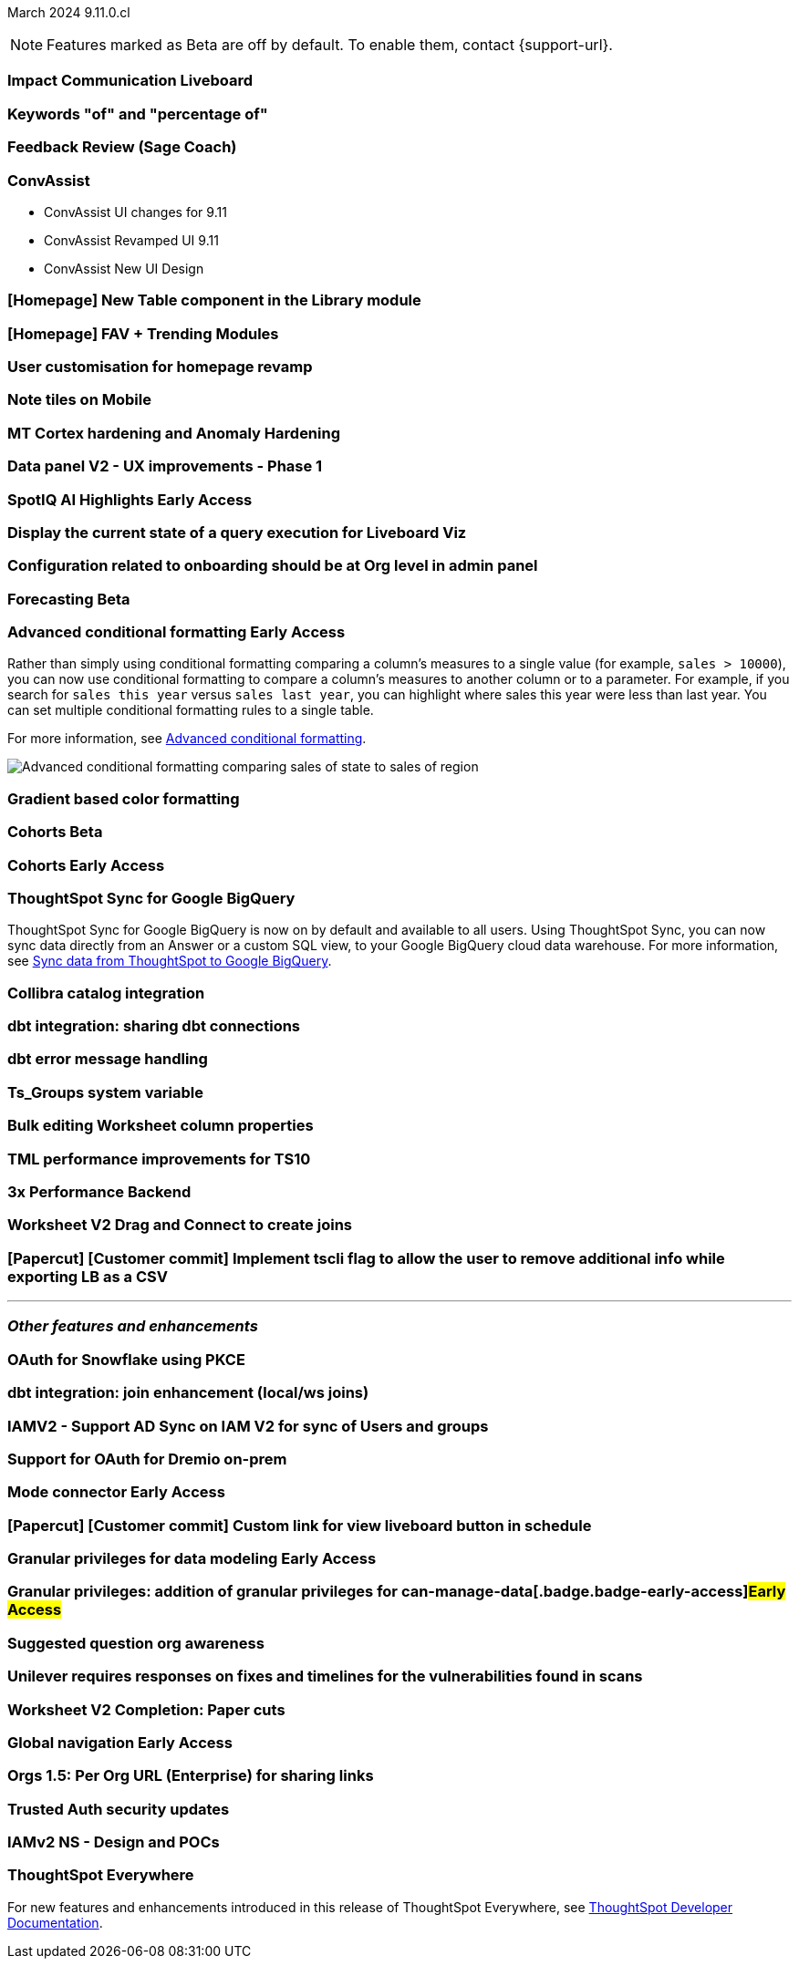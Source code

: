 ifndef::pendo-links[]
March 2024 [label label-dep]#9.11.0.cl#
endif::[]
ifdef::pendo-links[]
[month-year-whats-new]#March 2024#
[label label-dep-whats-new]#9.11.0.cl#
endif::[]

ifndef::free-trial-feature[]
NOTE: Features marked as [.badge.badge-update-note]#Beta# are off by default. To enable them, contact {support-url}.
endif::free-trial-feature[]

[#primary-9-11-0-cl]

// Business User

[#9-11-0-cl-liveboard]
[discrete]
=== Impact Communication Liveboard

// Naomi -- SCAL-179763
// PM: Mohil

[#9-11-0-cl-percentage]
[discrete]
=== Keywords "of" and "percentage of"

// Naomi -- SCAL-151987
// PM: Damian

[#9-11-0-cl-feedback]
[discrete]
=== Feedback Review (Sage Coach)

// Naomi -- SCAL-154204
// PM: Santiago

[#9-11-0-cl-conv-assist]
[discrete]
=== ConvAssist

// Naomi -- SCAL-181233, SCAL-169033, SCAL-176361
// PM: Alok

* ConvAssist UI changes for 9.11
* ConvAssist Revamped UI 9.11
* ConvAssist New UI Design



[#9-11-0-cl-library]
[discrete]
=== [Homepage] New Table component in the Library module

// Mark -- SCAL-179372
// PM: Adi

[#9-11-0-cl-fav]
[discrete]
=== [Homepage] FAV + Trending Modules

// Mark -- SCAL-178835
// PM: Adi

[#9-11-0-cl-revamp]
[discrete]
=== User customisation for homepage revamp

// Mark -- SCAL-160332
// PM: Adi

[#9-11-0-cl-note]
[discrete]
=== Note tiles on Mobile

// Mary -- SCAL-182153
// PM: Vaibhav

[#9-11-0-cl-mt]
[discrete]
=== MT Cortex hardening and Anomaly Hardening

// Mark -- SCAL-182058
// PM:

[#9-11-0-cl-data-panel]
[discrete]
=== Data panel V2 - UX improvements - Phase 1

// Mark -- SCAL-179810
// PM: Alok, Akshay

ifndef::free-trial-feature[]
ifndef::pendo-links[]
[#9-11-0-cl-spotiq]
[discrete]
=== SpotIQ AI Highlights [.badge.badge-early-access]#Early Access#
endif::[]
ifdef::pendo-links[]
[#9-11-0-cl-spotiq]
[discrete]
=== SpotIQ AI Highlights [.badge.badge-early-access-whats-new]#Early Access#
endif::[]

// Mark -- SCAL-162712
// PM: Manan

endif::free-trial-feature[]


[#9-11-0-cl-query]
[discrete]
=== Display the current state of a query execution for Liveboard Viz

// Mark -- SCAL-157244
// PM:

[#9-11-0-cl-org]
[discrete]
=== Configuration related to onboarding should be at Org level in admin panel

// Mary -- SCAL-145362
// PM: Adi

// Analyst

ifndef::free-trial-feature[]
ifndef::pendo-links[]
[#9-11-0-cl-forecasting]
[discrete]
=== Forecasting [.badge.badge-beta]#Beta#
endif::[]
ifdef::pendo-links[]
[#9-11-0-cl-forecasting]
[discrete]
=== Forecasting [.badge.badge-beta-whats-new]#Beta#
endif::[]

// Naomi -- SCAL-153878
// PM: Vikas

endif::free-trial-feature[]

ifndef::free-trial-feature[]
ifndef::pendo-links[]
[#9-10-0-cl-conditional]
[discrete]
=== Advanced conditional formatting [.badge.badge-early-access]#Early Access#
endif::[]
ifdef::pendo-links[]
[#9-10-0-cl-conditional]
[discrete]
=== Advanced conditional formatting [.badge.badge-early-access-whats-new]#Early Access#
endif::[]

// Naomi -- scal-177005. moved to 9.11
// PM: Manan

Rather than simply using conditional formatting comparing a column's measures to a single value (for example, `sales > 10000`), you can now use conditional formatting to compare a column's measures to another column or to a parameter. For example, if you search for `sales this year` versus `sales last year`, you can highlight where sales this year were less than last year. You can set multiple conditional formatting rules to a single table.

For more information, see
ifndef::pendo-links[]
xref:search-conditional-formatting.adoc#advanced-conditional-formatting[Advanced conditional formatting].
endif::[]
ifdef::pendo-links[]
xref:search-conditional-formatting.adoc#advanced-conditional-formatting[Advanced conditional formatting,window=_blank].
endif::[]

image::advanced-conditional-formatting.gif[Advanced conditional formatting comparing sales of state to sales of region]

[#9-11-0-cl-gradient]
[discrete]
=== Gradient based color formatting

// Mary -- SCAL-177333
// PM: Manan



ifndef::free-trial-feature[]
ifndef::pendo-links[]
[#9-11-0-cl-cohorts]
[discrete]
=== Cohorts [.badge.badge-beta]#Beta#
endif::[]
ifdef::pendo-links[]
[#9-11-0-cl-cohorts]
[discrete]
=== Cohorts [.badge.badge-beta-whats-new]#Beta#
endif::[]

// Mary -- SCAL-158899
// PM: Damian

ifndef::free-trial-feature[]
ifndef::pendo-links[]
[#9-11-0-cl-simple-cohorts]
[discrete]
=== Cohorts [.badge.badge-early-access]#Early Access#
endif::[]
ifdef::pendo-links[]
[#9-11-0-cl-simple-cohorts]
[discrete]
=== Cohorts [.badge.badge-early-access-whats-new]#Early Access#
endif::[]

// Mary -- SCAL-150356
// PM: Damian

endif::free-trial-feature[]

[#9-11-0-cl-sync]
[discrete]
=== ThoughtSpot Sync for Google BigQuery

// Naomi -- SCAL-180691
// PM: Vijay

ThoughtSpot Sync for Google BigQuery is now on by default and available to all users. Using ThoughtSpot Sync, you can now sync data directly from an Answer or a custom SQL view, to your Google BigQuery cloud data warehouse. For more information, see
ifndef::pendo-links[]
xref:sync-gbq.adoc[Sync data from ThoughtSpot to Google BigQuery].
endif::[]
ifdef::pendo-links[]
xref:sync-gbq.adoc[Sync data from ThoughtSpot to Google BigQuery,window=_blank].
endif::[]

[#9-11-0-cl-collibra]
[discrete]
=== Collibra catalog integration

// Naomi -- SCAL-174136
// PM: Sarib

[#9-11-0-cl-dbt-share]
[discrete]
=== dbt integration: sharing dbt connections

// Naomi -- SCAL-126451
// PM: Sarib

[#9-11-0-cl-dbt-error]
[discrete]
=== dbt error message handling

// Naomi -- SCAL-180960
// PM: Sarib

[#9-11-0-cl-ts-groups]
[discrete]
=== Ts_Groups system variable

// Naomi -- SCAL-164290
// PM: Damian

[#9-11-0-cl-bulk]
[discrete]
=== Bulk editing Worksheet column properties

// Mark -- SCAL-158660
// PM: Samridh

[#9-11-0-cl-tml]
[discrete]
=== TML performance improvements for TS10

// Naomi -- SCAL-111124
// PM: Yuvraj (asking for real PM)

[#9-11-0-cl-performance]
[discrete]
=== 3x Performance Backend

// Mark -- SCAL-182927
// PM:

[#9-11-0-cl-worksheet]
[discrete]
=== Worksheet V2 Drag and Connect to create joins

// Mark -- SCAL-180588
// PM: Samridh

[#9-11-0-cl-tscli]
[discrete]
=== [Papercut] [Customer commit] Implement tscli flag to allow the user to remove additional info while exporting LB as a CSV

// Mary -- SCAL-179229
// PM: Vanshree



'''
[#secondary-9-11-0-cl]
[discrete]
=== _Other features and enhancements_

// Data Engineer

[#9-11-0-cl-pkce]
[discrete]
=== OAuth for Snowflake using PKCE

// Mary -- SCAL-177859
// PM: Sara Vredevoogd

[#9-11-0-cl-join-enhance]
[discrete]
=== dbt integration: join enhancement (local/ws joins)

// Naomi -- SCAL-126453
// PM: Sarib

// IT/ Ops Engineer

[#9-11-0-cl-IAM]
[discrete]
=== IAMV2 - Support AD Sync on IAM V2 for sync of Users and groups

// Mary -- SCAL-137342
// PM:

[#9-11-0-cl-dremio]
[discrete]
=== Support for OAuth for Dremio on-prem

// Mary -- SCAL-181886
// PM: Sara Vredevoogd

ifndef::free-trial-feature[]
ifndef::pendo-links[]
[#9-11-0-cl-mode]
[discrete]
=== Mode connector [.badge.badge-early-access]#Early Access#
endif::[]
ifdef::pendo-links[]
[#9-11-0-cl-mode]
[discrete]
=== Mode connector [.badge.badge-early-access-whats-new]#Early Access#
endif::[]

// Naomi -- SCAL-176923
// PM: Sara Vredevoogd

endif::free-trial-feature[]

[#9-11-0-cl-custom-link]
[discrete]
=== [Papercut] [Customer commit] Custom link for view liveboard button in schedule

// Mary -- SCAL-168830
// PM: Vanshree

ifndef::free-trial-feature[]
ifndef::pendo-links[]
[#9-11-0-cl-data-modeling]
[discrete]
=== Granular privileges for data modeling [.badge.badge-early-access]#Early Access#
endif::[]
ifdef::pendo-links[]
[#9-11-0-cl-data-modeling]
[discrete]
=== Granular privileges for data modeling [.badge.badge-early-access-whats-new]#Early Access#
endif::[]

// Mary -- SCAL-168830
// PM: Vijay

endif::free-trial-feature[]

ifndef::free-trial-feature[]
ifndef::pendo-links[]
[#9-11-0-cl-granular]
[discrete]
=== Granular privileges: addition of granular privileges for can-manage-data[.badge.badge-early-access]#Early Access#
endif::[]
ifdef::pendo-links[]
[#9-11-0-cl-granular]
[discrete]
=== Granular privileges: addition of granular privileges for can-manage-data[.badge.badge-early-access-whats-new]#Early Access#
endif::[]

// Mary -- SCAL-139496
// PM: Vijay

endif::free-trial-feature[]

[#9-11-0-cl-question]
[discrete]
=== Suggested question org awareness

// Mary -- SCAL-187695
// PM:

[#9-11-0-cl-unilever]
[discrete]
=== Unilever requires responses on fixes and timelines for the vulnerabilities found in scans

// Mark -- SCAL-177977
// PM:

[#9-11-0-cl-worksheet-v2]
[discrete]
=== Worksheet V2 Completion: Paper cuts

// Mark -- SCAL-176255
// PM: Samridh

ifndef::free-trial-feature[]
ifndef::pendo-links[]
[#9-11-0-cl-global]
[discrete]
=== Global navigation [.badge.badge-early-access]#Early Access#
endif::[]
ifdef::pendo-links[]
[#9-11-0-cl-global]
[discrete]
=== Global navigation [.badge.badge-early-access-whats-new]#Early Access#
endif::[]

// Mark -- SCAL-168741
// PM: Anjali

endif::free-trial-feature[]

[#9-11-0-cl-orgs]
[discrete]
=== Orgs 1.5: Per Org URL (Enterprise) for sharing links

// Mary -- SCAL-164989
// PM: Kiran, Vijay

[#9-11-0-cl-trusted-auth]
[discrete]
=== Trusted Auth security updates

// Mark -- SCAL-164988
// PM:

[#9-11-0-cl-iam]
[discrete]
=== IAMv2 NS - Design and POCs

// Mary -- SCAL-130202
// PM:






ifndef::free-trial-feature[]
[discrete]
=== ThoughtSpot Everywhere

For new features and enhancements introduced in this release of ThoughtSpot Everywhere, see https://developers.thoughtspot.com/docs/?pageid=whats-new[ThoughtSpot Developer Documentation^].
endif::[]